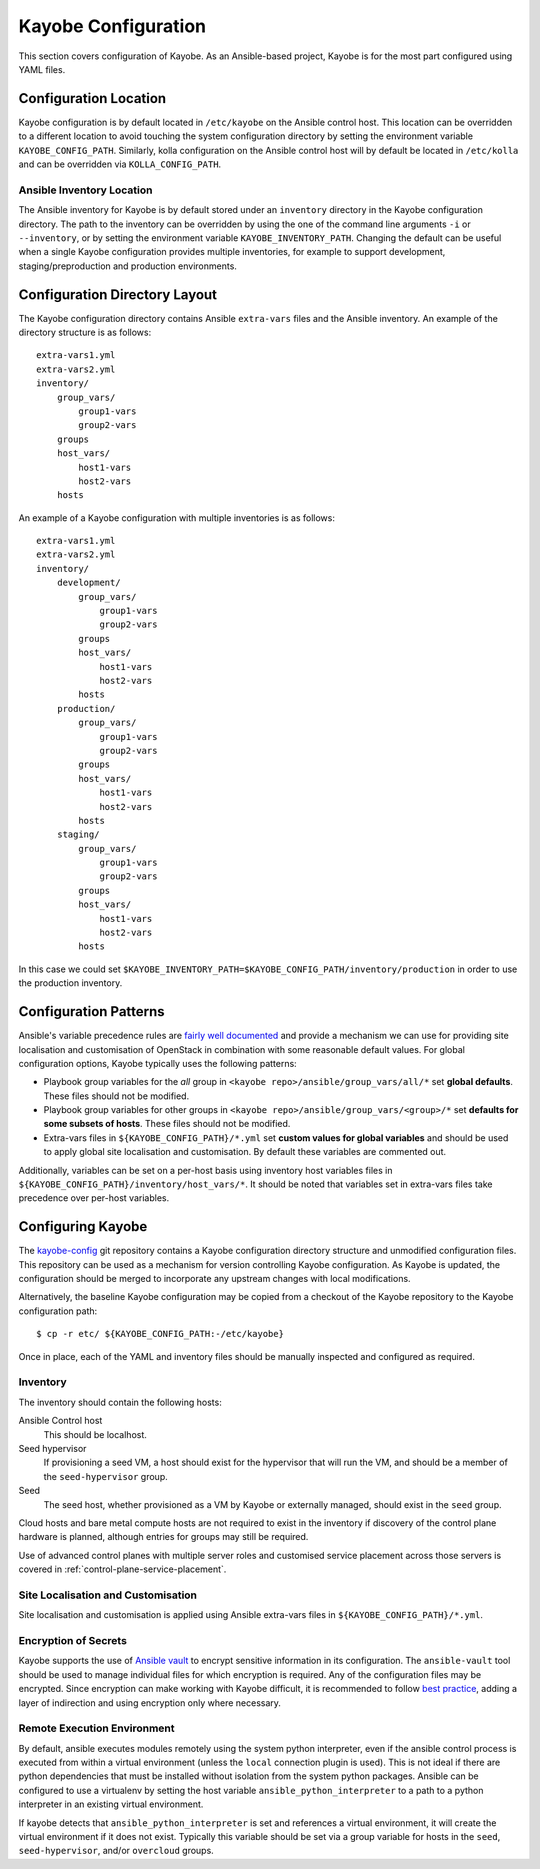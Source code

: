 ====================
Kayobe Configuration
====================

This section covers configuration of Kayobe.  As an Ansible-based project,
Kayobe is for the most part configured using YAML files.

Configuration Location
======================

Kayobe configuration is by default located in ``/etc/kayobe`` on the Ansible
control host. This location can be overridden to a different location to avoid
touching the system configuration directory by setting the environment variable
``KAYOBE_CONFIG_PATH``.  Similarly, kolla configuration on the Ansible control
host will by default be located in ``/etc/kolla`` and can be overridden via
``KOLLA_CONFIG_PATH``.

Ansible Inventory Location
--------------------------

The Ansible inventory for Kayobe is by default stored under an ``inventory``
directory in the Kayobe configuration directory.  The path to the inventory
can be overridden by using the one of the command line arguments ``-i`` or
``--inventory``, or by setting the environment variable
``KAYOBE_INVENTORY_PATH``.  Changing the default can be useful when a single
Kayobe configuration provides multiple inventories, for example to support
development, staging/preproduction and production environments.

Configuration Directory Layout
==============================

The Kayobe configuration directory contains Ansible ``extra-vars`` files and
the Ansible inventory.  An example of the directory structure is as follows::

    extra-vars1.yml
    extra-vars2.yml
    inventory/
        group_vars/
            group1-vars
            group2-vars
        groups
        host_vars/
            host1-vars
            host2-vars
        hosts

An example of a Kayobe configuration with multiple inventories is as follows::

    extra-vars1.yml
    extra-vars2.yml
    inventory/
        development/
            group_vars/
                group1-vars
                group2-vars
            groups
            host_vars/
                host1-vars
                host2-vars
            hosts
        production/
            group_vars/
                group1-vars
                group2-vars
            groups
            host_vars/
                host1-vars
                host2-vars
            hosts
        staging/
            group_vars/
                group1-vars
                group2-vars
            groups
            host_vars/
                host1-vars
                host2-vars
            hosts

In this case we could set
``$KAYOBE_INVENTORY_PATH=$KAYOBE_CONFIG_PATH/inventory/production`` in order to
use the production inventory.

Configuration Patterns
======================

Ansible's variable precedence rules are `fairly well documented
<http://docs.ansible.com/ansible/playbooks_variables.html#variable-precedence-where-should-i-put-a-variable>`_
and provide a mechanism we can use for providing site localisation and
customisation of OpenStack in combination with some reasonable default values.
For global configuration options, Kayobe typically uses the following patterns:

- Playbook group variables for the *all* group in
  ``<kayobe repo>/ansible/group_vars/all/*`` set **global defaults**.  These
  files should not be modified.
- Playbook group variables for other groups in
  ``<kayobe repo>/ansible/group_vars/<group>/*`` set **defaults for some subsets
  of hosts**.  These files should not be modified.
- Extra-vars files in ``${KAYOBE_CONFIG_PATH}/*.yml`` set **custom values
  for global variables** and should be used to apply global site localisation
  and customisation.  By default these variables are commented out.

Additionally, variables can be set on a per-host basis using inventory host
variables files in ``${KAYOBE_CONFIG_PATH}/inventory/host_vars/*``.  It should
be noted that variables set in extra-vars files take precedence over per-host
variables.

.. _configuring-kayobe:

Configuring Kayobe
==================

The `kayobe-config <https://github.com/openstack/kayobe-config>`_ git
repository contains a Kayobe configuration directory structure and unmodified
configuration files.  This repository can be used as a mechanism for version
controlling Kayobe configuration.  As Kayobe is updated, the configuration
should be merged to incorporate any upstream changes with local modifications.

Alternatively, the baseline Kayobe configuration may be copied from a checkout
of the Kayobe repository to the Kayobe configuration path::

    $ cp -r etc/ ${KAYOBE_CONFIG_PATH:-/etc/kayobe}

Once in place, each of the YAML and inventory files should be manually
inspected and configured as required.

Inventory
----------

The inventory should contain the following hosts:

Ansible Control host
    This should be localhost.
Seed hypervisor
    If provisioning a seed VM, a host should exist for the hypervisor that
    will run the VM, and should be a member of the ``seed-hypervisor`` group.
Seed
    The seed host, whether provisioned as a VM by Kayobe or externally managed,
    should exist in the ``seed`` group.

Cloud hosts and bare metal compute hosts are not required to exist in the
inventory if discovery of the control plane hardware is planned, although
entries for groups may still be required.

Use of advanced control planes with multiple server roles and customised
service placement across those servers is covered in
:ref:`control-plane-service-placement`.

Site Localisation and Customisation
-----------------------------------

Site localisation and customisation is applied using Ansible extra-vars files
in ``${KAYOBE_CONFIG_PATH}/*.yml``.

Encryption of Secrets
---------------------

Kayobe supports the use of `Ansible vault
<http://docs.ansible.com/ansible/playbooks_vault.html>`_ to encrypt sensitive
information in its configuration.  The ``ansible-vault`` tool should be used to
manage individual files for which encryption is required.  Any of the
configuration files may be encrypted.  Since encryption can make working with
Kayobe difficult, it is recommended to follow `best practice
<http://docs.ansible.com/ansible/playbooks_best_practices.html#best-practices-for-variables-and-vaults>`_,
adding a layer of indirection and using encryption only where necessary.

Remote Execution Environment
----------------------------

By default, ansible executes modules remotely using the system python
interpreter, even if the ansible control process is executed from within a
virtual environment (unless the ``local`` connection plugin is used).
This is not ideal if there are python dependencies that must be installed
without isolation from the system python packages. Ansible can be configured to
use a virtualenv by setting the host variable ``ansible_python_interpreter``
to a path to a python interpreter in an existing virtual environment.

If kayobe detects that ``ansible_python_interpreter`` is set and references a
virtual environment, it will create the virtual environment if it does not
exist. Typically this variable should be set via a group variable for hosts in
the ``seed``, ``seed-hypervisor``, and/or ``overcloud`` groups.
